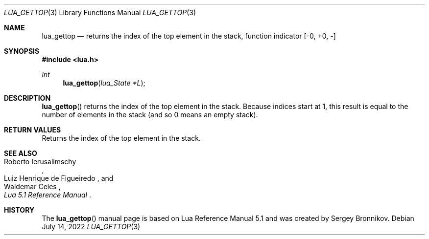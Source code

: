 .Dd $Mdocdate: July 14 2022 $
.Dt LUA_GETTOP 3
.Os
.Sh NAME
.Nm lua_gettop
.Nd returns the index of the top element in the stack, function indicator
.Bq -0, +0, -
.Sh SYNOPSIS
.In lua.h
.Ft int
.Fn lua_gettop "lua_State *L"
.Sh DESCRIPTION
.Fn lua_gettop
returns the index of the top element in the stack.
Because indices start at 1, this result is equal to the number of elements in
the stack (and so 0 means an empty stack).
.Sh RETURN VALUES
Returns the index of the top element in the stack.
.Sh SEE ALSO
.Rs
.%A Roberto Ierusalimschy
.%A Luiz Henrique de Figueiredo
.%A Waldemar Celes
.%T Lua 5.1 Reference Manual
.Re
.Sh HISTORY
The
.Fn lua_gettop
manual page is based on Lua Reference Manual 5.1 and was created by Sergey Bronnikov.
